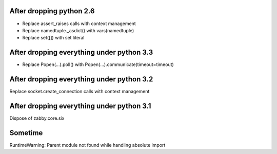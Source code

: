After dropping python 2.6
-------------------------
- Replace assert_raises calls with context management
- Replace namedtuple._asdict() with vars(namedtuple)
- Replace set([]) with set literal

After dropping everything under python 3.3
------------------------------------------
- Replace Popen(...).poll() with Popen(...).communicate(timeout=timeout)

After dropping everything under python 3.2
------------------------------------------
Replace socket.create_connection calls with context management

After dropping everything under python 3.1
------------------------------------------
Dispose of zabby.core.six

Sometime
--------
RuntimeWarning: Parent module not found while handling absolute import
